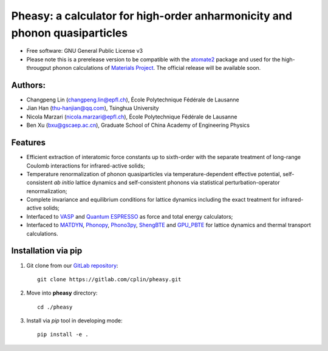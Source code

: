 Pheasy: a calculator for high-order anharmonicity and phonon quasiparticles
===========================================================================

* Free software: GNU General Public License v3
* Please note this is a prerelease version to be compatible with the atomate2_ 
  package and used for the high-througput phonon calculations of `Materials Project`_.
  The official release will be available soon.

Authors:
--------

*  Changpeng Lin (changpeng.lin@epfl.ch), École Polytechnique Fédérale
   de Lausanne

*  Jian Han (thu-hanjian@qq.com), Tsinghua University

*  Nicola Marzari (nicola.marzari@epfl.ch), École Polytechnique Fédérale
   de Lausanne

*  Ben Xu (bxu@gscaep.ac.cn), Graduate School of China Academy of
   Engineering Physics

Features
--------

*  Efficient extraction of interatomic force constants up to
   sixth-order with the separate treatment of long-range Coulomb
   interactions for infrared-active solids;

*  Temperature renormalization of phonon quasiparticles via
   temperature-dependent effective potential, self-consistent *ab
   initio* lattice dynamics and self-consistent phonons via 
   statistical perturbation-operator renormalization;

*  Complete invariance and equilibrium conditions for lattice dynamics
   including the exact treatment for infrared-active solids;

*  Interfaced to VASP_ and `Quantum ESPRESSO`_ as force and total energy
   calculators;

*  Interfaced to MATDYN_, Phonopy_, Phono3py_, ShengBTE_ and GPU_PBTE_ for
   lattice dynamics and thermal transport calculations.

Installation via pip
--------------------

#. Git clone from our `GitLab repository <https://gitlab.com/cplin/pheasy>`_::

    git clone https://gitlab.com/cplin/pheasy.git

#. Move into **pheasy** directory::

    cd ./pheasy

#. Install via *pip* tool in developing mode::

    pip install -e .

.. _VASP: https://www.vasp.at/
.. _`Quantum ESPRESSO`: https://www.quantum-espresso.org/
.. _MATDYN: https://www.quantum-espresso.org/Doc/INPUT_MATDYN.html
.. _Phonopy: https://phonopy.github.io/phonopy/
.. _Phono3py: https://phonopy.github.io/phono3py/
.. _ShengBTE: https://www.shengbte.org/home
.. _GPU_PBTE: https://gitlab.com/xiaokun.gu/
.. _atomate2: https://materialsproject.github.io/atomate2/
.. _`Materials Project`: https://materialsproject.org/
